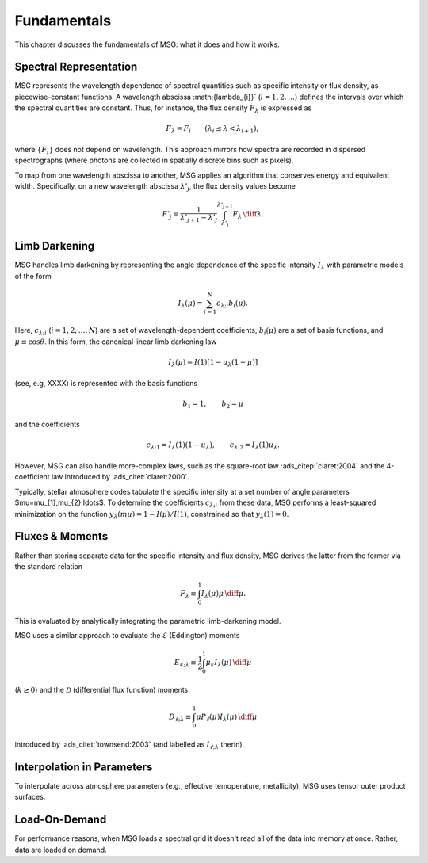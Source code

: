 .. _fundamentals:

************
Fundamentals
************

This chapter discusses the fundamentals of MSG: what it does and how
it works.

Spectral Representation
=======================

MSG represents the wavelength dependence of spectral quantities such
as specific intensity or flux density, as piecewise-constant
functions. A wavelength abscissa :math:\{\lambda_{i}\}`
(:math:`i=1,2,\ldots`) defines the intervals over which the spectral
quantities are constant. Thus, for instance, the flux density
:math:`F_{\lambda}` is expressed as

.. math::

   F_{\lambda} = F_{i} \qquad (\lambda_{i} \leq \lambda < \lambda_{i+1}),

where :math:`\{F_{i}\}` does not depend on wavelength. This approach
mirrors how spectra are recorded in dispersed spectrographs (where
photons are collected in spatially discrete bins such as pixels).

To map from one wavelength abscissa to another, MSG applies an
algorithm that conserves energy and equivalent width. Specifically, on
a new wavelength abscissa :math:`\lambda'_{j}`, the flux density
values become

.. math::

   F'_{j} = \frac{1}{\lambda'_{j+1} - \lambda'_{j}} \int_{\lambda'_{j}}^{\lambda'_{j+1}} F_{\lambda} \,\diff{\lambda}.

Limb Darkening
==============

MSG handles limb darkening by representing the angle dependence of the
specific intensity :math:`I_{\lambda}` with parametric models of the
form

.. math::

   I_{\lambda} (\mu) = \sum_{i=1}^{N} c_{\lambda;i} b_{i}(\mu).

Here, :math:`c_{\lambda;i}` (:math:`i=1,2,\ldots,N`) are a set of
wavelength-dependent coefficients, :math:`b_{i}(\mu)` are a set of
basis functions, and :math:`\mu \equiv \cos\theta`. In this form, the
canonical linear limb darkening law

.. math::

   I_{\lambda} (\mu) = I(1) \left[ 1 - u_{\lambda} (1 - \mu) \right]

(see, e.g, XXXX) is represented with the basis functions

.. math::

   b_{1} = 1, \qquad b_{2} = \mu

and the coefficients

.. math::

   c_{\lambda;1} = I_{\lambda}(1) (1 - u_{\lambda}), \qquad c_{\lambda;2} = I_{\lambda}(1) u_{\lambda}.

However, MSG can also handle more-complex laws, such as the
square-root law :ads_citep:`claret:2004` and the 4-coefficient law
introduced by :ads_citet:`claret:2000`.

Typically, stellar atmosphere codes tabulate the specific intensity at
a set number of angle parameters $\mu=\mu_{1},\mu_{2},\ldots$. To
determine the coefficients :math:`c_{\lambda;i}` from these data, MSG
performs a least-squared minimization on the function
:math:`y_{\lambda}(mu) = 1 - I(\mu)/I(1)`, constrained so that
:math:`y_{\lambda}(1) = 0`.

Fluxes & Moments
================

Rather than storing separate data for the specific intensity and flux
density, MSG derives the latter from the former via the standard
relation

.. math::

   F_{\lambda} \equiv \int_{0}^{1} I_{\lambda}(\mu) \mu \,\diff{\mu}.

This is evaluated by analytically integrating the parametric
limb-darkening model.

MSG uses a similar approach to evaluate the :math:`\mathcal{E}`
(Eddington) moments

.. math::

   E_{k;\lambda} \equiv \frac{1}{2} \int_{0}^{1} \mu_{k} I_{\lambda}(\mu) \,\diff{\mu}

(:math:`k \geq 0`) and the :math:`\mathcal{D}` (differential flux
function) moments

.. math::

   D_{\ell;\lambda} \equiv \int_{0}^{1} \mu P_{\ell}(\mu) I_{\lambda}(\mu) \,\diff{\mu}

introduced by :ads_citet:`townsend:2003` (and labelled as
:math:`I_{\ell;\lambda}` therin).


Interpolation in Parameters
===========================

To interpolate across atmosphere parameters (e.g., effective temoperature,
metallicity), MSG uses tensor outer product surfaces.


Load-On-Demand
==============

For performance reasons, when MSG loads a spectral grid it doesn't
read all of the data into memory at once. Rather, data are loaded on
demand.
